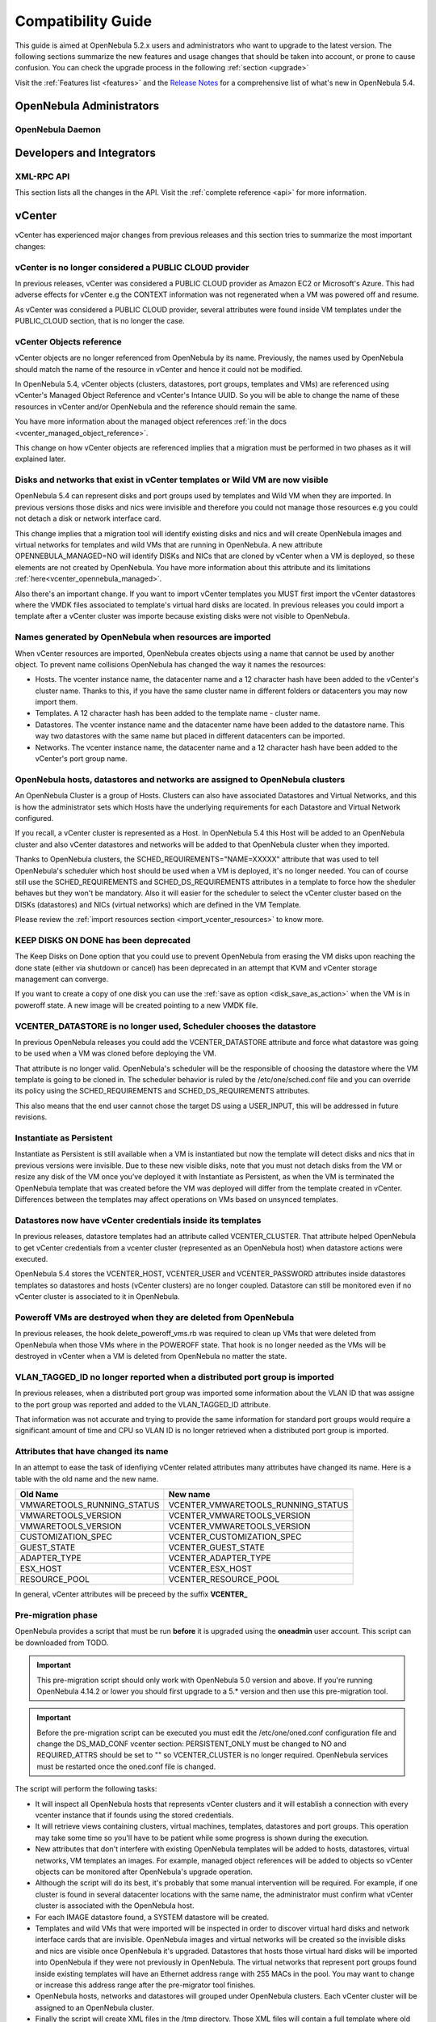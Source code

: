 .. _compatibility:

====================
Compatibility Guide
====================

This guide is aimed at OpenNebula 5.2.x users and administrators who want to upgrade to the latest version. The following sections summarize the new features and usage changes that should be taken into account, or prone to cause confusion. You can check the upgrade process in the following :ref:`section <upgrade>`

Visit the :ref:`Features list <features>` and the `Release Notes <http://opennebula.org/software/release/>`_ for a comprehensive list of what's new in OpenNebula 5.4.

OpenNebula Administrators
================================================================================

OpenNebula Daemon
--------------------------------------------------------------------------------




Developers and Integrators
================================================================================

XML-RPC API
--------------------------------------------------------------------------------

This section lists all the changes in the API. Visit the :ref:`complete reference <api>` for more information.


vCenter
================================================================================

vCenter has experienced major changes from previous releases and this section tries to summarize the most important changes:

vCenter is no longer considered a PUBLIC CLOUD provider
--------------------------------------------------------------------------------

In previous releases, vCenter was considered a PUBLIC CLOUD provider as Amazon EC2 or Microsoft's Azure. This had adverse effects for vCenter e.g the CONTEXT information was not regenerated when a VM was powered off and resume.

As vCenter was considered a PUBLIC CLOUD provider, several attributes were found inside VM templates under the PUBLIC_CLOUD section, that is no longer the case.

vCenter Objects reference
--------------------------------------------------------------------------------

vCenter objects are no longer referenced from OpenNebula by its name. Previously, the names used by OpenNebula should match the name of the resource in vCenter and hence it could not be modified.

In OpenNebula 5.4, vCenter objects (clusters, datastores, port groups, templates and VMs) are referenced using vCenter's Managed Object Reference and vCenter's Intance UUID. So you will be able to change the name of these resources in vCenter and/or OpenNebula and the reference should remain the same.

You have more information about the managed object references :ref:`in the docs <vcenter_managed_object_reference>`.

This change on how vCenter objects are referenced implies that a migration must be performed in two phases as it will explained later.

Disks and networks that exist in vCenter templates or Wild VM are now visible
--------------------------------------------------------------------------------

OpenNebula 5.4 can represent disks and port groups used by templates and Wild VM when they are imported. In previous versions those disks and nics were invisible and therefore you could not manage those resources e.g you could not detach a disk or network interface card.

This change implies that a migration tool will identify existing disks and nics and will create OpenNebula images and virtual networks for templates and wild VMs that are running in OpenNebula. A new attribute OPENNEBULA_MANAGED=NO will identify DISKs and NICs that are cloned by vCenter when a VM is deployed, so these elements are not created by OpenNebula. You have more information about this attribute and its limitations :ref:`here<vcenter_opennebula_managed>`.

Also there's an important change. If you want to import vCenter templates you MUST first import the vCenter datastores where the VMDK files associated to template's virtual hard disks are located. In previous releases you could import a template after a vCenter cluster was importe because existing disks were not visible to OpenNebula.

Names generated by OpenNebula when resources are imported
--------------------------------------------------------------------------------

When vCenter resources are imported, OpenNebula creates objects using a name that cannot be used by another object. To prevent name collisions OpenNebula has changed the way it names the resources:

* Hosts. The vcenter instance name, the datacenter name and a 12 character hash have been added to the vCenter's cluster name. Thanks to this, if you have the same cluster name in different folders or datacenters you may now import them.
* Templates. A 12 character hash has been added to the template name - cluster name.
* Datastores. The vcenter instance name and the datacenter name have been added to the datastore name. This way two datastores with the same name but placed in different datacenters can be imported.
* Networks. The vcenter instance name, the datacenter name and a 12 character hash have been added to the vCenter's port group name.

OpenNebula hosts, datastores and networks are assigned to OpenNebula clusters
--------------------------------------------------------------------------------

An OpenNebula Cluster is a group of Hosts. Clusters can also have associated Datastores and Virtual Networks, and this is how the administrator sets which Hosts have the underlying requirements for each Datastore and Virtual Network configured.

If you recall, a vCenter cluster is represented as a Host. In OpenNebula 5.4 this Host will be added to an OpenNebula cluster and also vCenter datastores and networks will be added to that OpenNebula cluster when they imported.

Thanks to OpenNebula clusters, the SCHED_REQUIREMENTS="NAME=XXXXX" attribute that was used to tell OpenNebula's scheduler which host should be used when a VM is deployed, it's no longer needed. You can of course still use the SCHED_REQUIREMENTS and SCHED_DS_REQUIREMENTS attributes in a template to force how the sheduler behaves but they won't be mandatory. Also it will easier for the scheduler to select the vCenter cluster based on the DISKs (datastores) and NICs (virtual networks) which are defined in the VM Template.

Please review the :ref:`import resources section <import_vcenter_resources>` to know more.

KEEP DISKS ON DONE has been deprecated
--------------------------------------------------------------------------------

The Keep Disks on Done option that you could use to prevent OpenNebula from erasing the VM disks upon reaching the done state (either via shutdown or cancel) has been deprecated in an attempt that KVM and vCenter storage management can converge.

If you want to create a copy of one disk you can use the :ref:`save as option <disk_save_as_action>` when the VM is in poweroff state. A new image will be created pointing to a new VMDK file.

VCENTER_DATASTORE is no longer used, Scheduler chooses the datastore
--------------------------------------------------------------------------------

In previous OpenNebula releases you could add the VCENTER_DATASTORE attribute and force what datastore was going to be used when a VM was cloned before deploying the VM.

That attribute is no longer valid. OpenNebula's scheduler will be the responsible of choosing the datastore where the VM template is going to be cloned in. The scheduler behavior is ruled by the /etc/one/sched.conf file and you can override its policy using the SCHED_REQUIREMENTS and SCHED_DS_REQUIREMENTS attributes.

This also means that the end user cannot chose the target DS using a USER_INPUT, this will be addressed in future revisions.

Instantiate as Persistent
--------------------------------------------------------------------------------

Instantiate as Persistent is still available when a VM is instantiated but now the template will detect disks and nics that in previous versions were invisible. Due to these new visible disks, note that you must not detach disks from the VM or resize any disk of the VM once you’ve deployed it with Instantiate as Persistent, as when the VM is terminated the OpenNebula template that was created before the VM was deployed will differ from the template created in vCenter. Differences between the templates may affect operations on VMs based on unsynced templates.

Datastores now have vCenter credentials inside its templates
--------------------------------------------------------------------------------

In previous releases, datastore templates had an attribute called VCENTER_CLUSTER. That attribute helped OpenNebula to get vCenter credentials from a vcenter cluster (represented as an OpenNebula host) when datastore actions were executed.

OpenNebula 5.4 stores the VCENTER_HOST, VCENTER_USER and VCENTER_PASSWORD attributes inside datastores templates so datastores and hosts (vCenter clusters) are no longer coupled. Datastore can still be monitored even if no vCenter cluster is associated to it in OpenNebula.

Poweroff VMs are destroyed when they are deleted from OpenNebula
--------------------------------------------------------------------------------

In previous releases, the hook delete_poweroff_vms.rb was required to clean up VMs that were deleted from OpenNebula when those VMs where in the POWEROFF state. That hook is no longer needed as the VMs will be destroyed in vCenter when a VM is deleted from OpenNebula no matter the state.

VLAN_TAGGED_ID no longer reported when a distributed port group is imported
--------------------------------------------------------------------------------

In previous releases, when a distributed port group was imported some information about the VLAN ID that was assigne to the port group was reported and added to the VLAN_TAGGED_ID attribute.

That information was not accurate and trying to provide the same information for standard port groups would require a significant amount of time and CPU so VLAN ID is no longer retrieved when a distributed port group is imported.


Attributes that have changed its name
--------------------------------------------------------------------------------

In an attempt to ease the task of idenfiying vCenter related attributes many attributes have changed its name. Here is a table with the old name and the new name.

+------------------------------------+--------------------------------------+
|    Old Name                        |   New name                           |
+====================================+======================================+
| VMWARETOOLS_RUNNING_STATUS         | VCENTER_VMWARETOOLS_RUNNING_STATUS   |
+------------------------------------+--------------------------------------+
| VMWARETOOLS_VERSION                | VCENTER_VMWARETOOLS_VERSION          |
+------------------------------------+--------------------------------------+
| VMWARETOOLS_VERSION                | VCENTER_VMWARETOOLS_VERSION          |
+------------------------------------+--------------------------------------+
| CUSTOMIZATION_SPEC                 | VCENTER_CUSTOMIZATION_SPEC           |
+------------------------------------+--------------------------------------+
| GUEST_STATE                        | VCENTER_GUEST_STATE                  |
+------------------------------------+--------------------------------------+
| ADAPTER_TYPE                       | VCENTER_ADAPTER_TYPE                 |
+------------------------------------+--------------------------------------+
| ESX_HOST                           | VCENTER_ESX_HOST                     |
+------------------------------------+--------------------------------------+
| RESOURCE_POOL                      | VCENTER_RESOURCE_POOL                |
+------------------------------------+--------------------------------------+

In general, vCenter attributes will be preceed by the suffix **VCENTER_**


Pre-migration phase
--------------------------------------------------------------------------------

OpenNebula provides a script that must be run **before** it is upgraded using the **oneadmin** user account. This script can be downloaded from TODO.

.. important:: This pre-migration script should only work with OpenNebula 5.0 version and above. If you're running OpenNebula 4.14.2 or lower you should first upgrade to a 5.* version and then use this pre-migration tool.

.. important:: Before the pre-migration script can be executed you must edit the /etc/one/oned.conf configuration file and change the DS_MAD_CONF vcenter section: PERSISTENT_ONLY must be changed to NO and REQUIRED_ATTRS should be set to "" so VCENTER_CLUSTER is no longer required. OpenNebula services must be restarted once the oned.conf file is changed.

The script will perform the following tasks:

* It will inspect all OpenNebula hosts that represents vCenter clusters and it will establish a connection with every vcenter instance that if founds using the stored credentials.
* It will retrieve views containing clusters, virtual machines, templates, datastores and port groups. This operation may take some time so you'll have to be patient while some progress is shown during the execution.
* New attributes that don't interfere with existing OpenNebula templates will be added to hosts, datastores, virtual networks, VM templates an images. For example, managed object references will be added to objects so vCenter objects can be monitored after OpenNebula's upgrade operation.
* Although the script will do its best, it's probably that some manual intervention will be required. For example, if one cluster is found in several datacenter locations with the same name, the administrator must confirm what vCenter cluster is associated with the OpenNebula host.
* For each IMAGE datastore found, a SYSTEM datastore will be created.
* Templates and wild VMs that were imported will be inspected in order to discover virtual hard disks and network interface cards that are invisible. OpenNebula images and virtual networks will be created so the invisible disks and nics are visible once OpenNebula it's upgraded. Datastores that hosts those virtual hard disks will be imported into OpenNebula if they were not previously in OpenNebula. The virtual networks that represent port groups found inside existing templates will have an Ethernet address range with 255 MACs in the pool. You may want to change or increase this address range after the pre-migrator tool finishes.
* OpenNebula hosts, networks and datastores will grouped under OpenNebula clusters. Each vCenter cluster will be assigned to an OpenNebula cluster.
* Finally the script will create XML files in the /tmp directory. Those XML files will contain a full template where old and deprecated attributes will be removed. Those XML files will be used later in the migration phase so OpenNebula templates have only the new supported attributes.

Before running the script, don't forget to edit the file **/var/lib/one/remotes/datastore/vcenter/rm** and replace the following line:

.. code-block:: ruby

    vi_client.delete_virtual_disk(img_src,ds_name)

with the following lines:

.. code-block:: ruby

    if drv_action["/DS_DRIVER_ACTION_DATA/IMAGE/TEMPLATE/VCENTER_IMPORTED"] != "YES"
        vi_client.delete_virtual_disk(img_src,ds_name)
     end

in order to avoid that you accidentally remove a virtual hard disk from a template or wild VM when you delete an image.

.. warning:: It's advisable to disable the Sunstone user interface while the pre-migrator script is run in order to avoid that OpenNebula objects created by users while the script is run are not pre-migrated.

.. note:: This script can be executed as many times as wished. It will update previous results and XML template will be always overwritten.

Migration phase
--------------------------------------------------------------------------------

Once OpenNebula packages have been upgraded, the onedb tool will have a new migration tool for vCenter.

.. important:: The migration tool must be run **before** a onedb upgrade command is executed.

The migration tool is launched using the vcenter-one54 option:

.. image:: /images/vcenter_onedb_migrator_1.png
    :width: 35%
    :align: center

The migration tool will update some OpenNebula's database tables using the XML files that were created in the pre-migration phase. This is the list of affected tables:

* template_pool
* vm_pool
* host_pool
* datastore_pool
* network_pool
* image_pool

Once the migration tool finishes you'll have to follow these steps:

* Run a onedb upgrade, so the database is migrated to the last version.
* Run onedb fsck after the onedb upgrade. Some inconsistencies will be solved, others won't be fixed although they are expected. For example, you may find [UNREPAIRED] VM XX has a lease from VNet XX, but it could not be matched to any AR, that is expected for previously invisible NIC interfaces in VM added in the pre-migration phase.

.. note:: The migration tool must be run from the same machine where the pre-migrator tool was executed as it requires some XML templates files stored in the /tmp directory.
